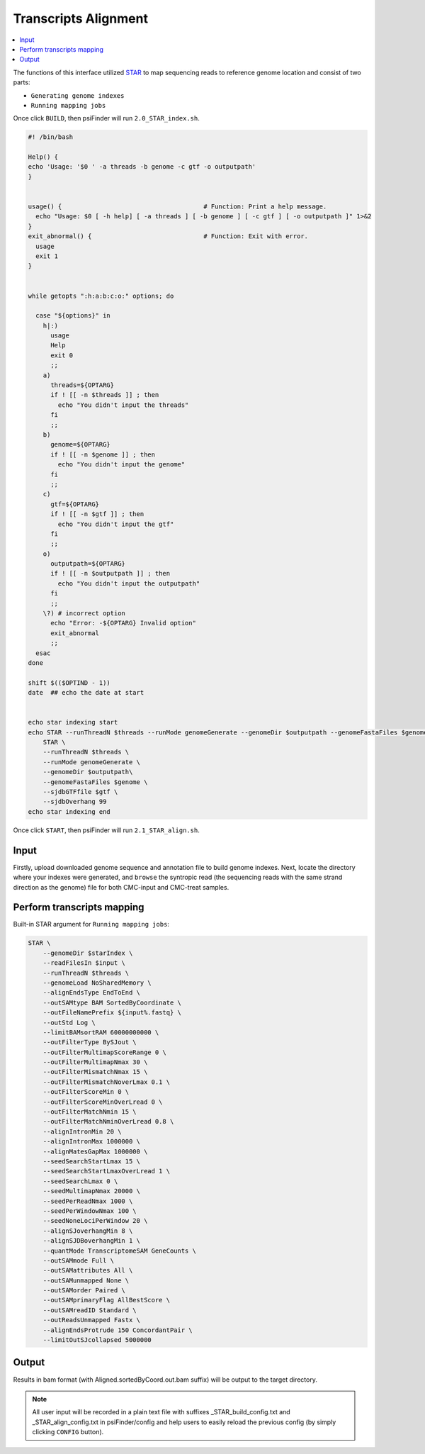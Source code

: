 Transcripts Alignment
====================================

.. contents::
    :local:

.. role:: blue


The functions of this interface utilized `STAR <https://physiology.med.cornell.edu/faculty/skrabanek/lab/angsd/lecture_notes/STARmanual.pdf>`_ to map sequencing reads to reference genome location and consist of two parts:

-  ``Generating genome indexes``
-  ``Running mapping jobs``

Once click ``BUILD``, then psiFinder will run ``2.0_STAR_index.sh``.

.. code:: bash

    #! /bin/bash

    Help() {
    echo 'Usage: '$0 ' -a threads -b genome -c gtf -o outputpath'
    }


    usage() {                                      # Function: Print a help message.
      echo "Usage: $0 [ -h help] [ -a threads ] [ -b genome ] [ -c gtf ] [ -o outputpath ]" 1>&2
    }
    exit_abnormal() {                              # Function: Exit with error.
      usage
      exit 1
    }


    while getopts ":h:a:b:c:o:" options; do

      case "${options}" in
        h|:)
          usage
          Help
          exit 0
          ;;
        a)
          threads=${OPTARG}
          if ! [[ -n $threads ]] ; then
            echo "You didn't input the threads"
          fi
          ;;
        b)
          genome=${OPTARG}
          if ! [[ -n $genome ]] ; then
            echo "You didn't input the genome"
          fi
          ;;
        c)
          gtf=${OPTARG}
          if ! [[ -n $gtf ]] ; then
            echo "You didn't input the gtf"
          fi
          ;;
        o)
          outputpath=${OPTARG}
          if ! [[ -n $outputpath ]] ; then
            echo "You didn't input the outputpath"
          fi
          ;;
        \?) # incorrect option
          echo "Error: -${OPTARG} Invalid option"
          exit_abnormal
          ;;
      esac
    done

    shift $(($OPTIND - 1))
    date  ## echo the date at start


    echo star indexing start
    echo STAR --runThreadN $threads --runMode genomeGenerate --genomeDir $outputpath --genomeFastaFiles $genome --sjdbGTFfile $gtf --sjdbOverhang 99
        STAR \
        --runThreadN $threads \
        --runMode genomeGenerate \
        --genomeDir $outputpath\
        --genomeFastaFiles $genome \
        --sjdbGTFfile $gtf \
        --sjdbOverhang 99
    echo star indexing end


Once click ``START``, then psiFinder will run ``2.1_STAR_align.sh``.

.. image:: /images/Transcripts_Alignment.png


Input
*************************
Firstly, upload downloaded genome sequence and annotation file to build genome indexes. Next, locate the directory where your indexes were generated, and ``browse`` the syntropic read (the sequencing reads with the same strand direction as the genome) file for both CMC-input and CMC-treat samples.

Perform transcripts mapping
*********************************

Built-in STAR argument for ``Running mapping jobs``:

.. code:: bash

    STAR \
	--genomeDir $starIndex \
	--readFilesIn $input \
	--runThreadN $threads \
	--genomeLoad NoSharedMemory \
	--alignEndsType EndToEnd \
	--outSAMtype BAM SortedByCoordinate \
	--outFileNamePrefix ${input%.fastq} \
	--outStd Log \
	--limitBAMsortRAM 60000000000 \
	--outFilterType BySJout \
	--outFilterMultimapScoreRange 0 \
	--outFilterMultimapNmax 30 \
	--outFilterMismatchNmax 15 \
	--outFilterMismatchNoverLmax 0.1 \
	--outFilterScoreMin 0 \
	--outFilterScoreMinOverLread 0 \
	--outFilterMatchNmin 15 \
	--outFilterMatchNminOverLread 0.8 \
	--alignIntronMin 20 \
	--alignIntronMax 1000000 \
	--alignMatesGapMax 1000000 \
	--seedSearchStartLmax 15 \
	--seedSearchStartLmaxOverLread 1 \
	--seedSearchLmax 0 \
	--seedMultimapNmax 20000 \
	--seedPerReadNmax 1000 \
	--seedPerWindowNmax 100 \
	--seedNoneLociPerWindow 20 \
	--alignSJoverhangMin 8 \
	--alignSJDBoverhangMin 1 \
	--quantMode TranscriptomeSAM GeneCounts \
	--outSAMmode Full \
	--outSAMattributes All \
	--outSAMunmapped None \
	--outSAMorder Paired \
	--outSAMprimaryFlag AllBestScore \
	--outSAMreadID Standard \
	--outReadsUnmapped Fastx \
	--alignEndsProtrude 150 ConcordantPair \
	--limitOutSJcollapsed 5000000

Output
*************************
Results in bam format (with :blue:`Aligned.sortedByCoord.out.bam` suffix) will be output to the target directory.

.. note:: All user input will be recorded in a plain text file with suffixes :blue:`_STAR_build_config.txt` and :blue:`_STAR_align_config.txt` in psiFinder/config and help users to easily reload the previous config (by simply clicking ``CONFIG`` button).
